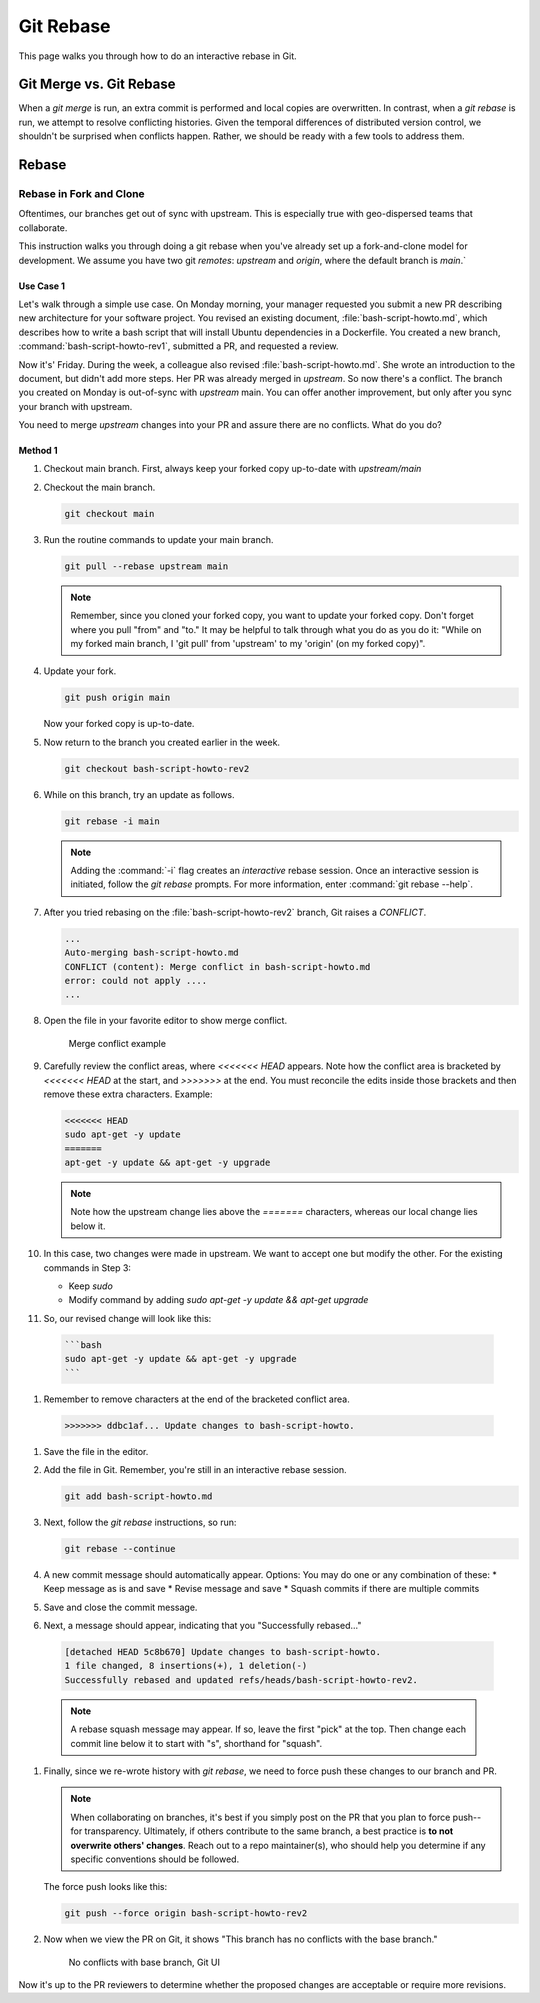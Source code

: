 .. _git_rebase:

Git Rebase
###########

This page walks you through how to do an interactive rebase in Git. 


Git Merge vs. Git Rebase
************************

When a `git merge` is run, an extra commit is performed and local copies are overwritten. In contrast, when a `git rebase` is run, 
we attempt to resolve conflicting histories. Given the temporal differences of distributed version control, we shouldn'\t be surprised
when conflicts happen. Rather, we should be ready with a few tools to address them.

Rebase
******

Rebase in Fork and Clone
========================

Oftentimes, our branches get out of sync with upstream. This is especially true with geo-dispersed teams that collaborate.

This instruction walks you through doing a git rebase when you\'ve already set up a fork-and-clone model for development. 
We assume you have two git `remotes`: `upstream` and `origin`, where the default branch is `main`.`

Use Case 1
----------

Let\'s walk through a simple use case. On Monday morning, your manager requested you submit a new PR describing new architecture for your software project. 
You revised an existing document, :file:`bash-script-howto.md`, which describes how to write a bash script that will install Ubuntu dependencies in a Dockerfile. You created a new branch, :command:`bash-script-howto-rev1`, submitted a PR, and requested a review.

Now it\'s' Friday. During the week, a colleague also revised :file:`bash-script-howto.md`. She wrote an introduction to the document, but didn't add more steps.
Her PR was already merged in `upstream`. So now there\'s a conflict. The branch you created on Monday is out-of-sync with `upstream` main. 
You can offer another improvement, but only after you sync your branch with upstream.

You need to merge `upstream` changes into your PR and assure there are no conflicts. What do you do? 

Method 1
--------

#. Checkout main branch. First, always keep your forked copy up-to-date with `upstream/main`

#. Checkout the main branch.

   .. code-block:: bash

      git checkout main

#. Run the routine commands to update your main branch. 

   .. code-block:: bash

      git pull --rebase upstream main 

   .. note::
      Remember, since you cloned your forked copy, you want to update your forked copy.
      Don\'t forget where you pull "from" and "to." It may be helpful to talk through what you do as you do it: 
      "While on my forked main branch, I 'git pull' from 'upstream' to my 'origin' (on my forked copy)".

#. Update your fork. 

   .. code-block:: bash

      git push origin main 

   Now your forked copy is up-to-date.

#. Now return to the branch you created earlier in the week. 

   .. code-block:: bash

      git checkout bash-script-howto-rev2

#. While on this branch, try an update as follows.

   .. code-block:: bash

      git rebase -i main 

   .. note::
      Adding the :command:`-i` flag creates an `interactive` rebase session. 
      Once an interactive session is initiated, follow the `git rebase` prompts. 
      For more information, enter :command:`git rebase --help`.
      
#. After you tried rebasing on the :file:`bash-script-howto-rev2` branch, Git raises a `CONFLICT`.

   .. code-block:: console 
      
      ...
      Auto-merging bash-script-howto.md
      CONFLICT (content): Merge conflict in bash-script-howto.md
      error: could not apply ....
      ...

#. Open the file in your favorite editor to show merge conflict. 

   .. figure:: /_figures/merge-conflicts-brackets.png
      :alt: Merge conflict example

      Merge conflict example

#. Carefully review the conflict areas, where `<<<<<<< HEAD` appears.
   Note how the conflict area is bracketed by `<<<<<<< HEAD` at the start, 
   and `>>>>>>>` at the end. You must reconcile the edits inside those brackets
   and then remove these extra characters. Example:

   .. code-block:: console 
      
      <<<<<<< HEAD
      sudo apt-get -y update
      =======
      apt-get -y update && apt-get -y upgrade

   .. note::
      Note how the upstream change lies above the `=======` characters, whereas 
      our local change lies below it.

#. In this case, two changes were made in upstream. We want to accept one but modify the other. 
   For the existing commands in Step 3:

   * Keep `sudo`
   * Modify command by adding `sudo apt-get -y update && apt-get upgrade`

#. So, our revised change will look like this:

  .. code-block:: console 
     
      ```bash
      sudo apt-get -y update && apt-get -y upgrade
      ```

#. Remember to remove characters at the end of the bracketed conflict area.

  .. code-block:: console 
     
     >>>>>>> ddbc1af... Update changes to bash-script-howto.

#. Save the file in the editor.

#. Add the file in Git. Remember, you\'re still in an interactive rebase session.

   .. code-block:: bash

      git add bash-script-howto.md

#. Next, follow the `git rebase` instructions, so run:

   .. code-block:: bash

      git rebase --continue

#. A new commit message should automatically appear.
   Options: You may do one or any combination of these: 
   * Keep message as is and save
   * Revise message and save
   * Squash commits if there are multiple commits 

#. Save and close the commit message.

#. Next, a message should appear, indicating that you "Successfully rebased..."

  .. code-block:: console 
     
     [detached HEAD 5c8b670] Update changes to bash-script-howto.
     1 file changed, 8 insertions(+), 1 deletion(-)
     Successfully rebased and updated refs/heads/bash-script-howto-rev2.

  .. note::

     A rebase squash message may appear. If so, leave the first "pick" at the top. 
     Then change each commit line below it to start with "s", shorthand for "squash".

#. Finally, since we re-wrote history with `git rebase`, we need to force push these
   changes to our branch and PR. 
   
   .. note:: 
      When collaborating on branches, it\'s best if you simply post on the PR that you plan
      to force push--for transparency. Ultimately, if others contribute to the same branch,
      a best practice is **to not overwrite others' changes**. Reach out to a repo maintainer(s), 
      who should help you determine if any specific conventions should be followed.
   
   The force push looks like this:

   .. code-block:: bash

      git push --force origin bash-script-howto-rev2

#. Now when we view the PR on Git, it shows "This branch has no conflicts with the base branch."
   
   .. figure:: /_figures/no-conflict-base-branch.png
      :alt: No conflicts with base branch, Git UI

      No conflicts with base branch, Git UI

Now it\'s up to the PR reviewers to determine whether the proposed changes
are acceptable or require more revisions.

.. _Git SCM documentation: https://git-scm.com/book/en/v2/Getting-Started-Installing-Git


